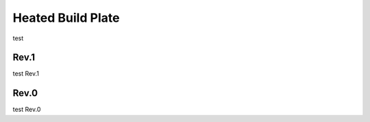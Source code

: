 Heated Build Plate
===================

test


Rev.1
-------------

test Rev.1


Rev.0
-------------

test Rev.0